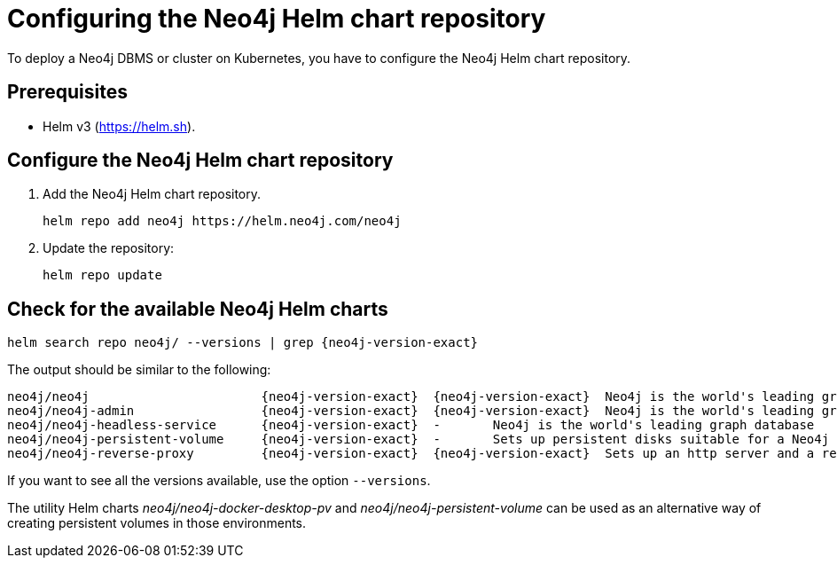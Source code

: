 :description: How to configure the Neo4j Helm chart repository and check for the available charts.
[[helm-charts-setup]]
= Configuring the Neo4j Helm chart repository

To deploy a Neo4j DBMS or cluster on Kubernetes, you have to configure the Neo4j Helm chart repository.

[[helm-prerequisites]]
== Prerequisites

* Helm v3 (https://helm.sh).

[[helm-chart-config]]
== Configure the Neo4j Helm chart repository

. Add the Neo4j Helm chart repository.
+
[source, shell]
----
helm repo add neo4j https://helm.neo4j.com/neo4j
----
+
. Update the repository:
+
[source, shell]
----
helm repo update
----

[[helm-charts]]
== Check for the available Neo4j Helm charts

[source, shell, subs="attributes"]
----
helm search repo neo4j/ --versions | grep {neo4j-version-exact}
----

The output should be similar to the following:

[source, subs="attributes", role=noheader]
----
neo4j/neo4j                       {neo4j-version-exact}  {neo4j-version-exact}  Neo4j is the world's leading graph database
neo4j/neo4j-admin                 {neo4j-version-exact}  {neo4j-version-exact}  Neo4j is the world's leading graph database
neo4j/neo4j-headless-service      {neo4j-version-exact}  -       Neo4j is the world's leading graph database
neo4j/neo4j-persistent-volume     {neo4j-version-exact}  -       Sets up persistent disks suitable for a Neo4j H...
neo4j/neo4j-reverse-proxy         {neo4j-version-exact}  {neo4j-version-exact}  Sets up an http server and a reverse proxy for ...
----

If you want to see all the versions available, use the option `--versions`.

The utility Helm charts _neo4j/neo4j-docker-desktop-pv_ and _neo4j/neo4j-persistent-volume_ can be used as an alternative way of creating persistent volumes in those environments.
